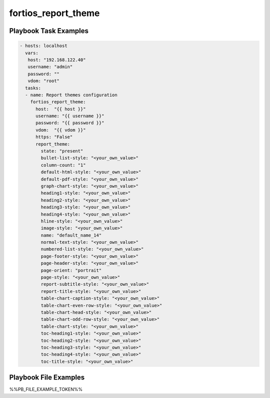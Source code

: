 ====================
fortios_report_theme
====================


Playbook Task Examples
----------------------

.. code-block:: yaml

    - hosts: localhost
      vars:
       host: "192.168.122.40"
       username: "admin"
       password: ""
       vdom: "root"
      tasks:
      - name: Report themes configuration
        fortios_report_theme:
          host:  "{{ host }}"
          username: "{{ username }}"
          password: "{{ password }}"
          vdom:  "{{ vdom }}"
          https: "False"
          report_theme:
            state: "present"
            bullet-list-style: "<your_own_value>"
            column-count: "1"
            default-html-style: "<your_own_value>"
            default-pdf-style: "<your_own_value>"
            graph-chart-style: "<your_own_value>"
            heading1-style: "<your_own_value>"
            heading2-style: "<your_own_value>"
            heading3-style: "<your_own_value>"
            heading4-style: "<your_own_value>"
            hline-style: "<your_own_value>"
            image-style: "<your_own_value>"
            name: "default_name_14"
            normal-text-style: "<your_own_value>"
            numbered-list-style: "<your_own_value>"
            page-footer-style: "<your_own_value>"
            page-header-style: "<your_own_value>"
            page-orient: "portrait"
            page-style: "<your_own_value>"
            report-subtitle-style: "<your_own_value>"
            report-title-style: "<your_own_value>"
            table-chart-caption-style: "<your_own_value>"
            table-chart-even-row-style: "<your_own_value>"
            table-chart-head-style: "<your_own_value>"
            table-chart-odd-row-style: "<your_own_value>"
            table-chart-style: "<your_own_value>"
            toc-heading1-style: "<your_own_value>"
            toc-heading2-style: "<your_own_value>"
            toc-heading3-style: "<your_own_value>"
            toc-heading4-style: "<your_own_value>"
            toc-title-style: "<your_own_value>"



Playbook File Examples
----------------------

%%PB_FILE_EXAMPLE_TOKEN%%

